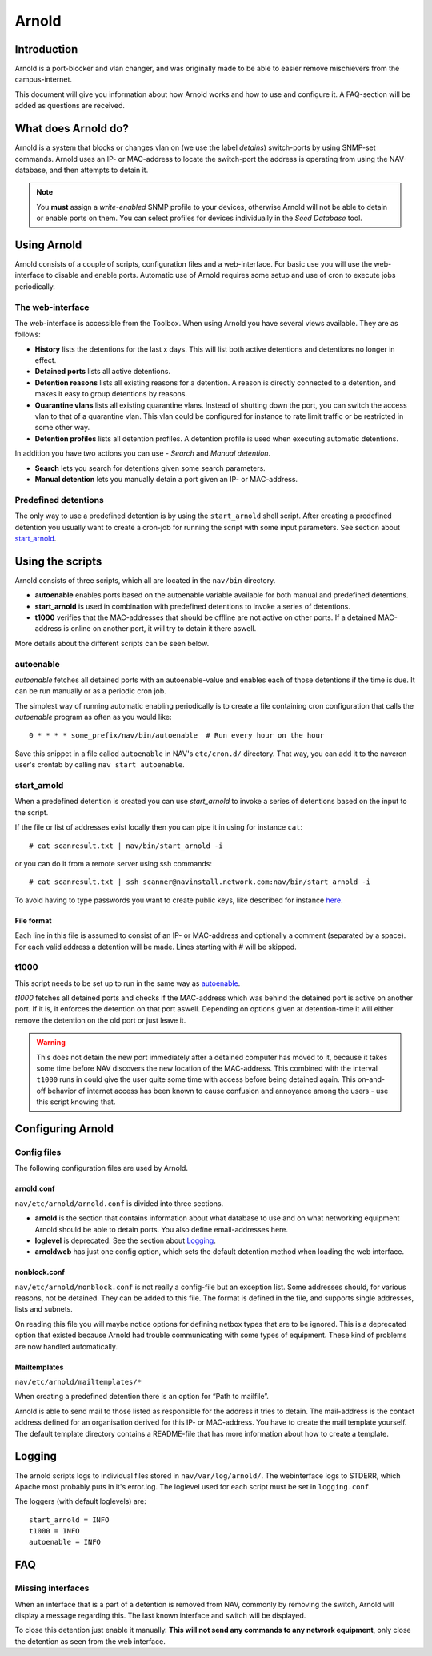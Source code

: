 ======
Arnold
======

Introduction
============

Arnold is a port-blocker and vlan changer, and was originally made to be able to
easier remove mischievers from the campus-internet.

This document will give you information about how Arnold works and how to use
and configure it. A FAQ-section will be added as questions are received.

What does Arnold do?
====================

Arnold is a system that blocks or changes vlan on (we use the label *detains*)
switch-ports by using SNMP-set commands. Arnold uses an IP- or MAC-address to
locate the switch-port the address is operating from using the NAV-database, and
then attempts to detain it.

.. note:: You **must** assign a *write-enabled* SNMP profile to your devices,
          otherwise Arnold will not be able to detain or enable ports on
          them. You can select profiles for devices individually in the *Seed
          Database* tool.

Using Arnold
============

Arnold consists of a couple of scripts, configuration files and a
web-interface. For basic use you will use the web-interface to disable and
enable ports. Automatic use of Arnold requires some setup and use of cron to
execute jobs periodically.

The web-interface
-----------------

The web-interface is accessible from the Toolbox. When using Arnold you have
several views available. They are as follows:

- **History** lists the detentions for the last x days. This will list both
  active detentions and detentions no longer in effect.
- **Detained ports** lists all active detentions.
- **Detention reasons** lists all existing reasons for a detention. A reason is
  directly connected to a detention, and makes it easy to group detentions by
  reasons.
- **Quarantine vlans** lists all existing quarantine vlans. Instead of shutting
  down the port, you can switch the access vlan to that of a quarantine
  vlan. This vlan could be configured for instance to rate limit traffic or be
  restricted in some other way.
- **Detention profiles** lists all detention profiles. A detention profile is
  used when executing automatic detentions.

In addition you have two actions you can use - *Search* and *Manual detention*.

- **Search** lets you search for detentions given some search parameters.
- **Manual detention** lets you manually detain a port given an IP- or
  MAC-address.

Predefined detentions
---------------------
The only way to use a predefined detention is by using the ``start_arnold``
shell script. After creating a predefined detention you usually want to create a
cron-job for running the script with some input parameters. See section about
`start_arnold`_.


Using the scripts
=================

Arnold consists of three scripts, which all are located in the ``nav/bin``
directory.

- **autoenable** enables ports based on the autoenable variable available for
  both manual and predefined detentions.
- **start_arnold** is used in combination with predefined detentions to
  invoke a series of detentions.
- **t1000** verifies that the MAC-addresses that should be offline are not
  active on other ports. If a detained MAC-address is online on another port, it
  will try to detain it there aswell.

More details about the different scripts can be seen below.

autoenable
----------

*autoenable* fetches all detained ports with an autoenable-value and enables
each of those detentions if the time is due. It can be run manually or as a
periodic cron job.

The simplest way of running automatic enabling periodically is to create a file
containing cron configuration that calls the *autoenable* program as often as
you would like::

  0 * * * * some_prefix/nav/bin/autoenable  # Run every hour on the hour

Save this snippet in a file called ``autoenable`` in NAV's ``etc/cron.d/``
directory. That way, you can add it to the navcron user's crontab by calling
``nav start autoenable``.

start_arnold
------------

When a predefined detention is created you can use *start_arnold* to invoke a
series of detentions based on the input to the script.

If the file or list of addresses exist locally then you can pipe it in using for
instance ``cat``::

  # cat scanresult.txt | nav/bin/start_arnold -i

or you can do it from a remote server using ssh commands::

  # cat scanresult.txt | ssh scanner@navinstall.network.com:nav/bin/start_arnold -i

To avoid having to type passwords you want to create public keys, like described
for instance `here <http://www.linuxproblem.org/art_9.html>`_.

File format
~~~~~~~~~~~

Each line in this file is assumed to consist of an IP- or MAC-address and
optionally a comment (separated by a space). For each valid address a detention
will be made. Lines starting with *#* will be skipped.

t1000
-----

This script needs to be set up to run in the same way as `autoenable`_.

*t1000* fetches all detained ports and checks if the MAC-address which was
behind the detained port is active on another port. If it is, it enforces the
detention on that port aswell. Depending on options given at detention-time it
will either remove the detention on the old port or just leave it.

.. warning:: This does not detain the new port immediately after a detained
   computer has moved to it, because it takes some time before NAV discovers the
   new location of the MAC-address. This combined with the interval ``t1000``
   runs in could give the user quite some time with access before being detained
   again. This on-and-off behavior of internet access has been known to cause
   confusion and annoyance among the users - use this script knowing that.

Configuring Arnold
==================

Config files
------------

The following configuration files are used by Arnold.

arnold.conf
~~~~~~~~~~~

``nav/etc/arnold/arnold.conf`` is divided into three sections.

- **arnold** is the section that contains information about what database to use
  and on what networking equipment Arnold should be able to detain ports. You
  also define email-addresses here.
- **loglevel** is deprecated. See the section about `Logging`_.
- **arnoldweb** has just one config option, which sets the default detention
  method when loading the web interface.

nonblock.conf
~~~~~~~~~~~~~

``nav/etc/arnold/nonblock.conf`` is not really a config-file but an exception
list. Some addresses should, for various reasons, not be detained. They can be
added to this file. The format is defined in the file, and supports single
addresses, lists and subnets.

On reading this file you will maybe notice options for defining netbox types
that are to be ignored. This is a deprecated option that existed because Arnold
had trouble communicating with some types of equipment. These kind of problems
are now handled automatically.

Mailtemplates
~~~~~~~~~~~~~

``nav/etc/arnold/mailtemplates/*``

When creating a predefined detention there is an option for “Path to mailfile”.

Arnold is able to send mail to those listed as responsible for the address it
tries to detain. The mail-address is the contact address defined for an
organisation derived for this IP- or MAC-address. You have to create the mail
template yourself. The default template directory contains a README-file that
has more information about how to create a template.

Logging
=======

The arnold scripts logs to individual files stored in
``nav/var/log/arnold/``. The webinterface logs to STDERR, which Apache most
probably puts in it's error.log. The loglevel used for each script must be set
in ``logging.conf``.

The loggers (with default loglevels) are::

  start_arnold = INFO
  t1000 = INFO
  autoenable = INFO


FAQ
===

Missing interfaces
------------------

When an interface that is a part of a detention is removed from NAV, commonly
by removing the switch, Arnold will display a message regarding this. The
last known interface and switch will be displayed.

To close this detention just enable it manually. **This will not send any
commands to any network equipment**, only close the detention as seen from
the web interface.
